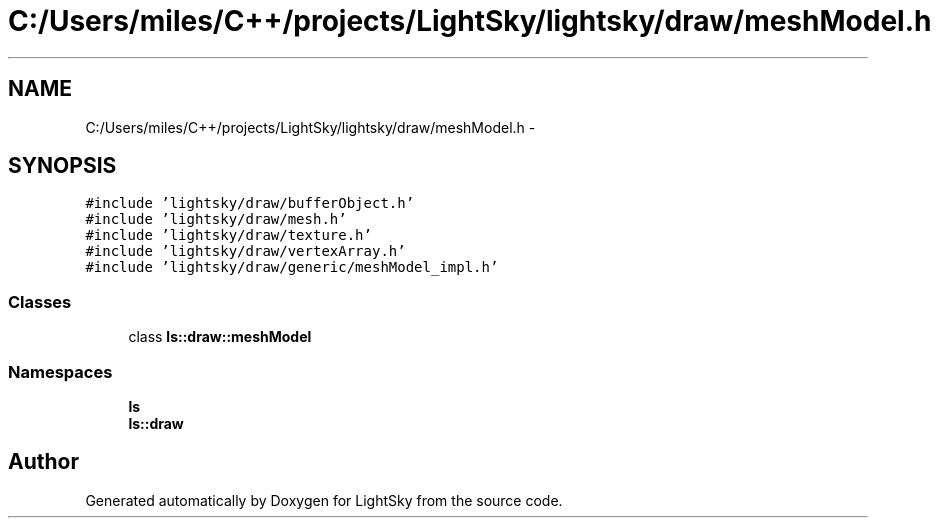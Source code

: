 .TH "C:/Users/miles/C++/projects/LightSky/lightsky/draw/meshModel.h" 3 "Sun Oct 26 2014" "Version Pre-Alpha" "LightSky" \" -*- nroff -*-
.ad l
.nh
.SH NAME
C:/Users/miles/C++/projects/LightSky/lightsky/draw/meshModel.h \- 
.SH SYNOPSIS
.br
.PP
\fC#include 'lightsky/draw/bufferObject\&.h'\fP
.br
\fC#include 'lightsky/draw/mesh\&.h'\fP
.br
\fC#include 'lightsky/draw/texture\&.h'\fP
.br
\fC#include 'lightsky/draw/vertexArray\&.h'\fP
.br
\fC#include 'lightsky/draw/generic/meshModel_impl\&.h'\fP
.br

.SS "Classes"

.in +1c
.ti -1c
.RI "class \fBls::draw::meshModel\fP"
.br
.in -1c
.SS "Namespaces"

.in +1c
.ti -1c
.RI " \fBls\fP"
.br
.ti -1c
.RI " \fBls::draw\fP"
.br
.in -1c
.SH "Author"
.PP 
Generated automatically by Doxygen for LightSky from the source code\&.
